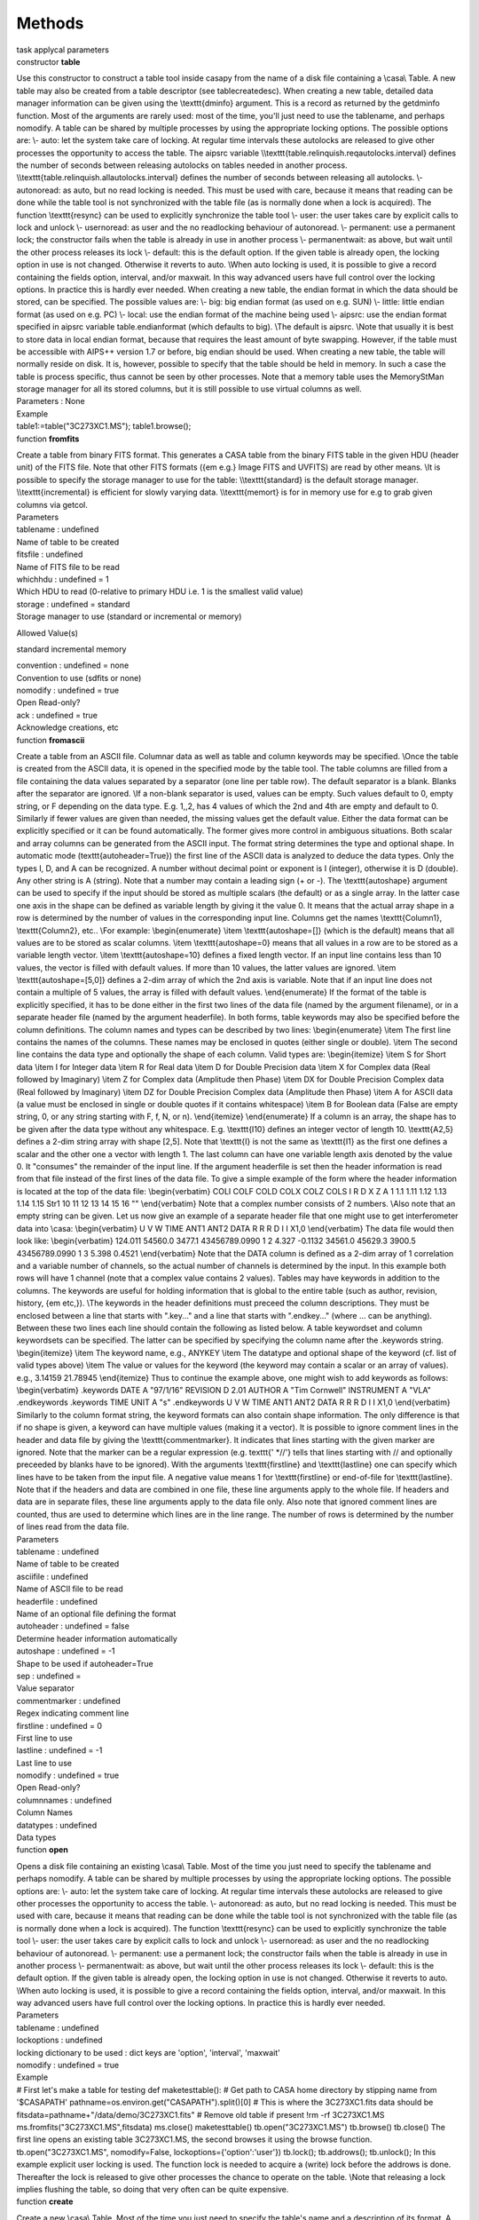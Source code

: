 .. container::
   :name: viewlet-above-content-title

Methods
=======

.. container::
   :name: viewlet-below-content-title

.. container:: documentDescription description

   task applycal parameters

.. container:: section
   :name: viewlet-above-content-body

.. container:: section
   :name: content-core

   .. container:: pat-autotoc
      :name: parent-fieldname-text

      .. container:: parsed-methods

          

         .. container:: param

            constructor **table**

            .. container:: collcontent

               .. container:: methoddesc

                  Use this constructor to construct a table tool inside
                  casapy from the name of a disk file containing a
                  \\casa\\ Table. A new table may also be created from a
                  table descriptor (see tablecreatedesc). When creating
                  a new table, detailed data manager information can be
                  given using the \\texttt{dminfo} argument. This is a
                  record as returned by the getdminfo function. Most of
                  the arguments are rarely used: most of the time,
                  you'll just need to use the tablename, and perhaps
                  nomodify. A table can be shared by multiple processes
                  by using the appropriate locking options. The possible
                  options are: \\\- auto: let the system take care of
                  locking. At regular time intervals these autolocks are
                  released to give other processes the opportunity to
                  access the table. The aipsrc variable
                  \\\\texttt{table.relinquish.reqautolocks.interval}
                  defines the number of seconds between releasing
                  autolocks on tables needed in another process.
                  \\\\texttt{table.relinquish.allautolocks.interval}
                  defines the number of seconds between releasing all
                  autolocks. \\\- autonoread: as auto, but no read
                  locking is needed. This must be used with care,
                  because it means that reading can be done while the
                  table tool is not synchronized with the table file (as
                  is normally done when a lock is acquired). The
                  function \\texttt{resync} can be used to explicitly
                  synchronize the table tool \\\- user: the user takes
                  care by explicit calls to lock and unlock \\\-
                  usernoread: as user and the no readlocking behaviour
                  of autonoread. \\\- permanent: use a permanent lock;
                  the constructor fails when the table is already in use
                  in another process \\\- permanentwait: as above, but
                  wait until the other process releases its lock \\\-
                  default: this is the default option. If the given
                  table is already open, the locking option in use is
                  not changed. Otherwise it reverts to auto. \\\When
                  auto locking is used, it is possible to give a record
                  containing the fields option, interval, and/or
                  maxwait. In this way advanced users have full control
                  over the locking options. In practice this is hardly
                  ever needed. When creating a new table, the endian
                  format in which the data should be stored, can be
                  specified. The possible values are: \\\- big: big
                  endian format (as used on e.g. SUN) \\\- little:
                  little endian format (as used on e.g. PC) \\\- local:
                  use the endian format of the machine being used \\\-
                  aipsrc: use the endian format specified in aipsrc
                  variable table.endianformat (which defaults to big).
                  \\\The default is aipsrc. \\\Note that usually it is
                  best to store data in local endian format, because
                  that requires the least amount of byte swapping.
                  However, if the table must be accessible with AIPS++
                  version 1.7 or before, big endian should be used. When
                  creating a new table, the table will normally reside
                  on disk. It is, however, possible to specify that the
                  table should be held in memory. In such a case the
                  table is process specific, thus cannot be seen by
                  other processes. Note that a memory table uses the
                  MemoryStMan storage manager for all its stored
                  columns, but it is still possible to use virtual
                  columns as well.

               .. container:: methodsection

                  Parameters : None

               .. container:: methodsection

                  Example

               .. container:: methodexam

                  table1:=table("3C273XC1.MS"); table1.browse();

         .. container:: param

            function **fromfits**

            .. container:: collcontent

               .. container:: methoddesc

                  Create a table from binary FITS format. This generates
                  a CASA table from the binary FITS table in the given
                  HDU (header unit) of the FITS file. Note that other
                  FITS formats ({\em e.g.} Image FITS and UVFITS) are
                  read by other means. \\\It is possible to specify the
                  storage manager to use for the table:
                  \\\\texttt{standard} is the default storage manager.
                  \\\\texttt{incremental} is efficient for slowly
                  varying data. \\\\texttt{memort} is for in memory use
                  for e.g to grab given columns via getcol.

               .. container:: methodsection

                  Parameters

               .. container:: parameters2

                  tablename : undefined

               .. container:: methodparmtable

                  Name of table to be created

.. container:: parameters2

   fitsfile : undefined

.. container:: methodparmtable

   Name of FITS file to be read

.. container:: parameters2

   whichhdu : undefined = 1

.. container:: methodparmtable

   Which HDU to read (0-relative to primary HDU i.e. 1 is the smallest
   valid value)

.. container:: parameters2

   storage : undefined = standard

.. container:: methodparmtable

   Storage manager to use (standard or incremental or memory)

Allowed Value(s)

standard incremental memory

.. container:: parameters2

   convention : undefined = none

.. container:: methodparmtable

   Convention to use (sdfits or none)

.. container:: parameters2

   nomodify : undefined = true

.. container:: methodparmtable

   Open Read-only?

.. container:: parameters2

   ack : undefined = true

.. container:: methodparmtable

   Acknowledge creations, etc

.. container:: param

   function **fromascii**

   .. container:: collcontent

      .. container:: methoddesc

         Create a table from an ASCII file. Columnar data as well as
         table and column keywords may be specified. \\\Once the table
         is created from the ASCII data, it is opened in the specified
         mode by the table tool. The table columns are filled from a
         file containing the data values separated by a separator (one
         line per table row). The default separator is a blank. Blanks
         after the separator are ignored. \\\If a non-blank separator is
         used, values can be empty. Such values default to 0, empty
         string, or F depending on the data type. E.g. 1,,2, has 4
         values of which the 2nd and 4th are empty and default to 0.
         Similarly if fewer values are given than needed, the missing
         values get the default value. Either the data format can be
         explicitly specified or it can be found automatically. The
         former gives more control in ambiguous situations. Both scalar
         and array columns can be generated from the ASCII input. The
         format string determines the type and optional shape. In
         automatic mode (\texttt{autoheader=True}) the first line of the
         ASCII data is analyzed to deduce the data types. Only the types
         I, D, and A can be recognized. A number without decimal point
         or exponent is I (integer), otherwise it is D (double). Any
         other string is A (string). Note that a number may contain a
         leading sign (+ or -). The \\texttt{autoshape} argument can be
         used to specify if the input should be stored as multiple
         scalars (the default) or as a single array. In the latter case
         one axis in the shape can be defined as variable length by
         giving it the value 0. It means that the actual array shape in
         a row is determined by the number of values in the
         corresponding input line. Columns get the names
         \\texttt{Column1}, \\texttt{Column2}, etc.. \\\For example:
         \\begin{enumerate} \\item \\texttt{autoshape=[]} (which is the
         default) means that all values are to be stored as scalar
         columns. \\item \\texttt{autoshape=0} means that all values in
         a row are to be stored as a variable length vector. \\item
         \\texttt{autoshape=10} defines a fixed length vector. If an
         input line contains less than 10 values, the vector is filled
         with default values. If more than 10 values, the latter values
         are ignored. \\item \\texttt{autoshape=[5,0]} defines a 2-dim
         array of which the 2nd axis is variable. Note that if an input
         line does not contain a multiple of 5 values, the array is
         filled with default values. \\end{enumerate} If the format of
         the table is explicitly specified, it has to be done either in
         the first two lines of the data file (named by the argument
         filename), or in a separate header file (named by the argument
         headerfile). In both forms, table keywords may also be
         specified before the column definitions. The column names and
         types can be described by two lines: \\begin{enumerate} \\item
         The first line contains the names of the columns. These names
         may be enclosed in quotes (either single or double). \\item The
         second line contains the data type and optionally the shape of
         each column. Valid types are: \\begin{itemize} \\item S for
         Short data \\item I for Integer data \\item R for Real data
         \\item D for Double Precision data \\item X for Complex data
         (Real followed by Imaginary) \\item Z for Complex data
         (Amplitude then Phase) \\item DX for Double Precision Complex
         data (Real followed by Imaginary) \\item DZ for Double
         Precision Complex data (Amplitude then Phase) \\item A for
         ASCII data (a value must be enclosed in single or double quotes
         if it contains whitespace) \\item B for Boolean data (False are
         empty string, 0, or any string starting with F, f, N, or n).
         \\end{itemize} \\end{enumerate} If a column is an array, the
         shape has to be given after the data type without any
         whitespace. E.g. \\texttt{I10} defines an integer vector of
         length 10. \\texttt{A2,5} defines a 2-dim string array with
         shape [2,5]. Note that \\texttt{I} is not the same as
         \\texttt{I1} as the first one defines a scalar and the other
         one a vector with length 1. The last column can have one
         variable length axis denoted by the value 0. It "consumes" the
         remainder of the input line. If the argument headerfile is set
         then the header information is read from that file instead of
         the first lines of the data file. To give a simple example of
         the form where the header information is located at the top of
         the data file: \\begin{verbatim} COLI COLF COLD COLX COLZ COLS
         I R D X Z A 1 1.1 1.11 1.12 1.13 1.14 1.15 Str1 10 11 12 13 14
         15 16 "" \\end{verbatim} Note that a complex number consists of
         2 numbers. \\\Also note that an empty string can be given. Let
         us now give an example of a separate header file that one might
         use to get interferometer data into \\casa: \\begin{verbatim} U
         V W TIME ANT1 ANT2 DATA R R R D I I X1,0 \\end{verbatim} The
         data file would then look like: \\begin{verbatim} 124.011
         54560.0 3477.1 43456789.0990 1 2 4.327 -0.1132 34561.0 45629.3
         3900.5 43456789.0990 1 3 5.398 0.4521 \\end{verbatim} Note that
         the DATA column is defined as a 2-dim array of 1 correlation
         and a variable number of channels, so the actual number of
         channels is determined by the input. In this example both rows
         will have 1 channel (note that a complex value contains 2
         values). Tables may have keywords in addition to the columns.
         The keywords are useful for holding information that is global
         to the entire table (such as author, revision, history, {\em
         etc,}). \\\The keywords in the header definitions must preceed
         the column descriptions. They must be enclosed between a line
         that starts with ".key..." and a line that starts with
         ".endkey..." (where ... can be anything). Between these two
         lines each line should contain the following as listed below. A
         table keywordset and column keywordsets can be specified. The
         latter can be specified by specifying the column name after the
         .keywords string. \\begin{itemize} \\item The keyword name,
         e.g., ANYKEY \\item The datatype and optional shape of the
         keyword (cf. list of valid types above) \\item The value or
         values for the keyword (the keyword may contain a scalar or an
         array of values). e.g., 3.14159 21.78945 \\end{itemize} Thus to
         continue the example above, one might wish to add keywords as
         follows: \\begin{verbatim} .keywords DATE A "97/1/16" REVISION
         D 2.01 AUTHOR A "Tim Cornwell" INSTRUMENT A "VLA" .endkeywords
         .keywords TIME UNIT A "s" .endkeywords U V W TIME ANT1 ANT2
         DATA R R R D I I X1,0 \\end{verbatim} Similarly to the column
         format string, the keyword formats can also contain shape
         information. The only difference is that if no shape is given,
         a keyword can have multiple values (making it a vector). It is
         possible to ignore comment lines in the header and data file by
         giving the \\texttt{commentmarker}. It indicates that lines
         starting with the given marker are ignored. Note that the
         marker can be a regular expression (e.g. texttt{' \*//'} tells
         that lines starting with // and optionally preceeded by blanks
         have to be ignored). With the arguments \\texttt{firstline} and
         \\texttt{lastline} one can specify which lines have to be taken
         from the input file. A negative value means 1 for
         \\texttt{firstline} or end-of-file for \\texttt{lastline}. Note
         that if the headers and data are combined in one file, these
         line arguments apply to the whole file. If headers and data are
         in separate files, these line arguments apply to the data file
         only. Also note that ignored comment lines are counted, thus
         are used to determine which lines are in the line range. The
         number of rows is determined by the number of lines read from
         the data file.

      .. container:: methodsection

         Parameters

      .. container:: parameters2

         tablename : undefined

      .. container:: methodparmtable

         Name of table to be created

.. container:: parameters2

   asciifile : undefined

.. container:: methodparmtable

   Name of ASCII file to be read

.. container:: parameters2

   headerfile : undefined

.. container:: methodparmtable

   Name of an optional file defining the format

.. container:: parameters2

   autoheader : undefined = false

.. container:: methodparmtable

   Determine header information automatically

.. container:: parameters2

   autoshape : undefined = -1

.. container:: methodparmtable

   Shape to be used if autoheader=True

.. container:: parameters2

   sep : undefined =

.. container:: methodparmtable

   Value separator

.. container:: parameters2

   commentmarker : undefined

.. container:: methodparmtable

   Regex indicating comment line

.. container:: parameters2

   firstline : undefined = 0

.. container:: methodparmtable

   First line to use

.. container:: parameters2

   lastline : undefined = -1

.. container:: methodparmtable

   Last line to use

.. container:: parameters2

   nomodify : undefined = true

.. container:: methodparmtable

   Open Read-only?

.. container:: parameters2

   columnnames : undefined

.. container:: methodparmtable

   Column Names

.. container:: parameters2

   datatypes : undefined

.. container:: methodparmtable

   Data types

.. container:: param

   function **open**

   .. container:: collcontent

      .. container:: methoddesc

         Opens a disk file containing an existing \\casa\\ Table. Most
         of the time you just need to specify the tablename and perhaps
         nomodify. A table can be shared by multiple processes by using
         the appropriate locking options. The possible options are: \\\-
         auto: let the system take care of locking. At regular time
         intervals these autolocks are released to give other processes
         the opportunity to access the table. \\\- autonoread: as auto,
         but no read locking is needed. This must be used with care,
         because it means that reading can be done while the table tool
         is not synchronized with the table file (as is normally done
         when a lock is acquired). The function \\texttt{resync} can be
         used to explicitly synchronize the table tool \\\- user: the
         user takes care by explicit calls to lock and unlock \\\-
         usernoread: as user and the no readlocking behaviour of
         autonoread. \\\- permanent: use a permanent lock; the
         constructor fails when the table is already in use in another
         process \\\- permanentwait: as above, but wait until the other
         process releases its lock \\\- default: this is the default
         option. If the given table is already open, the locking option
         in use is not changed. Otherwise it reverts to auto. \\\When
         auto locking is used, it is possible to give a record
         containing the fields option, interval, and/or maxwait. In this
         way advanced users have full control over the locking options.
         In practice this is hardly ever needed.

      .. container:: methodsection

         Parameters

      .. container:: parameters2

         tablename : undefined

      .. container:: methodparmtable

.. container:: parameters2

   lockoptions : undefined

.. container:: methodparmtable

   locking dictionary to be used : dict keys are 'option', 'interval',
   'maxwait'

.. container:: parameters2

   nomodify : undefined = true

.. container:: methodparmtable

.. container:: methodsection

   Example

.. container:: methodexam

   # First let's make a table for testing def maketesttable(): # Get
   path to CASA home directory by stipping name from '$CASAPATH'
   pathname=os.environ.get("CASAPATH").split()[0] # This is where the
   3C273XC1.fits data should be
   fitsdata=pathname+"/data/demo/3C273XC1.fits" # Remove old table if
   present !rm -rf 3C273XC1.MS ms.fromfits("3C273XC1.MS",fitsdata)
   ms.close() maketesttable() tb.open("3C273XC1.MS") tb.browse()
   tb.close() The first line opens an existing table 3C273XC1.MS, the
   second browses it using the browse function. tb.open("3C273XC1.MS",
   nomodify=False, lockoptions={'option':'user'}) tb.lock();
   tb.addrows(); tb.unlock(); In this example explicit user locking is
   used. The function lock is needed to acquire a (write) lock before
   the addrows is done. Thereafter the lock is released to give other
   processes the chance to operate on the table. \\\Note that releasing
   a lock implies flushing the table, so doing that very often can be
   quite expensive.

.. container:: param

   function **create**

   .. container:: collcontent

      .. container:: methoddesc

         Create a new \\casa\\ Table. Most of the time you just need to
         specify the table's name and a description of its format. A
         table can be shared by multiple processes by using the
         appropriate locking options. The possible options are: \\\-
         auto: let the system take care of locking. At regular time
         intervals these autolocks are released to give other processes
         the opportunity to access the table. \\\- autonoread: as auto,
         but no read locking is needed. This must be used with care,
         because it means that reading can be done while the table tool
         is not synchronized with the table file (as is normally done
         when a lock is acquired). The function \\texttt{resync} can be
         used to explicitly synchronize the table tool \\\- user: the
         user takes care by explicit calls to lock and unlock \\\-
         usernoread: as user and the no readlocking behaviour of
         autonoread. \\\- permanent: use a permanent lock; the
         constructor fails when the table is already in use in another
         process \\\- permanentwait: as above, but wait until the other
         process releases its lock \\\- default: this is the default
         option. If the given table is already open, the locking option
         in use is not changed. Otherwise it reverts to auto. \\\When
         auto locking is used, it is possible to give a record
         containing the fields option, interval, and/or maxwait. In this
         way advanced users have full control over the locking options.
         In practice this is hardly ever needed.

      .. container:: methodsection

         Parameters

      .. container:: parameters2

         tablename : undefined

      .. container:: methodparmtable

.. container:: parameters2

   tabledesc : undefined

.. container:: methodparmtable

   description of the table's format

.. container:: parameters2

   lockoptions : undefined = default

.. container:: methodparmtable

   locking to be used

.. container:: parameters2

   endianformat : undefined

.. container:: methodparmtable

.. container:: parameters2

   memtype : undefined

.. container:: methodparmtable

.. container:: parameters2

   nrow : undefined = 0

.. container:: methodparmtable

.. container:: parameters2

   dminfo : undefined

.. container:: methodparmtable

   Data Manager information

.. container:: methodsection

   Example

.. container:: methodexam

   # First let's get sample descriptions of a table and its data
   managers. import os, shutil def
   get_tabledesc_and_dminfo(tabname="3C273XC1.MS"): made_copy = False #
   Fetch new table if tabname not present if not os.path.isdir(tabname):
   # Get path to CASA root directory by stripping name from '$CASAPATH'
   pathname = os.environ.get("CASAPATH").split()[0] # There should be
   some data here fitsdata = pathname + "/data/demo/3C273XC1.fits"
   tabname = "3C273XC1.MS" ms.fromfits(tabname, fitsdata) ms.close()
   made_copy = True tb.open(tabname) tabdesc = tb.getdesc() dminfo =
   tb.getdminfo() print tabname, "has", tb.nrows(), "rows." tb.close() #
   Clean up if made_copy: shutil.rmtree(tabname) return tabdesc, dminfo
   tabdesc, dmi = get_tabledesc_and_dminfo() tabdesc # prints tabdesc
   dmi # prints dmi # You could alter tabdesc and/or dmi at this point.
   # Unnecessary, but just to show there is nothing up my sleeve...
   tb.close() tb.create("myempty.ms", tabdesc, dminfo=dmi) tb.nrows() #
   0L tb.addrows(5) # Add the rows \_before\_ filling the columns.
   tb.putcol('ARRAY_ID', numpy.array([0 for i in range(5)]))
   tb.putcol('ANTENNA1', numpy.array(range(5))) tb.putcol('ANTENNA2',
   numpy.array(range(1,6))) tb.browse() # Still mostly, but not
   completely, empty. tb.close() This creates a CASA table using a
   description of a table and its data managers from an existing MS.

.. container:: param

   function **flush**

   .. container:: collcontent

      .. container:: methoddesc

         Until a flush is performed, the results of all operations are
         not reflected in any change to the disk file. Hence you {\em
         must} do a flush to write the changes to disk.

      .. container:: methodsection

         Parameters : None

.. container:: param

   function **fromASDM**

   .. container:: collcontent

      .. container:: methoddesc

         .keywords DATE A "07/7/23" REVISION D 0 AUTHOR A "Paulo C.
         Cortes" INSTRUMENT A "ALMA" .endkeywords The main function for
         this task is to create a CASA::Table from a XML ASDM Table. The
         classes asdmCasaXMLUtil and asdmCasaSaxHandler are the main
         objects which implement the task. The asdmCasaSaxHandler
         encapsulate all the operations returning a reference to a
         CASA::Table. The class uses xerces-c to parse the XML table and
         creates the CASA::Table. The implementation assumes the
         integrity of the XML data, it not attempting to check whether
         the XML data meets a column format or not. In detail, an
         ArrayString column should agree with the following format: nd
         nx ... data, where nd is the number of dimensions, nx is the
         size of the first dimension (implemented upto a cube, i.e.
         nx,ny,nz), and data is the array itself which should have the
         appropiate number of elements. For example, a VectorString
         column could be: 1 2 "I" "Q" or dimension 1, size 2, and two
         string elements. Due to the lack of data type spefication in
         the XML tables, the column names are hardcoded into the
         asdmCasaSaxHandler based on the ASDM specification (see
         http://aramis.obspm.fr/~alma/ASDM/ASDMEntities/index.html).
         While missing data from a table column will be accepted by the
         task, any new column beyond the specification has to be added
         into the class, also, any change in data types form the
         specificatin will produce a crash, CASA is picky with data
         types integrity. So far, the list of tables included in the
         class is: AlmaCorrelatorMode.xml, Antenna.xml
         ConfigDescription.xml, DataDescription.xml, ExecBlock.xml,
         Feed.xml, Field.xml, Main.xml, Polarization.xml, Processor.xml,
         Receiver.xml, SBSummary.xml, Scan.xml, Source.xml,
         SpectralWindow.xml, State.xml, Station.xml, Subscan.xml,
         SwitchCycle.xml, CalCurve.xml, CalData.xml, CalPhase.xml more
         tables will follow. The usage of fromASDM is simple, it gets
         two string, tablename and xmlfile, where tablename is the
         CASA::Table to be written and xmlfile represents the ASDM XML
         table. To call it do: tb.fromasdm(tablename,xmlfile)

      .. container:: methodsection

         Parameters

      .. container:: parameters2

         tablename : undefined

      .. container:: methodparmtable

         Name of table to be created

.. container:: parameters2

   xmlfile : undefined

.. container:: methodparmtable

   Name of the XML file to be read

.. container:: param

   function **resync**

   .. container:: collcontent

      .. container:: methoddesc

         Acquiring a read or write lock automatically synchronizes the
         internals of the table tool with the actual contents of the
         table files. In this way different processes accessing the same
         table always use the same table data. \\\However, a table can
         be used without read locking. In that case the table tool
         internals are not synchronized automatically. The resync
         function offers a way to do explicit synchronization. It is
         only useful if the table is opened with locking mode
         \\texttt{autonoread} or \\texttt{usernoread}.

      .. container:: methodsection

         Parameters : None

.. container:: param

   function **close**

   .. container:: collcontent

      .. container:: methoddesc

         First a flush is done, then the table is closed inside casapy
         and is no longer available for use.

      .. container:: methodsection

         Parameters : None

.. container:: param

   function **copy**

   .. container:: collcontent

      .. container:: methoddesc

         Copy the table. All subtables are also copied. References to
         another table are preserved. The argument \\texttt{deep}
         determines how a reference table (i.e. the result of a query)
         is copied. By default a file copy is made, thus the resulting
         table still contains references and no actual data. If,
         however, \\texttt{deep=True} is given, a deep copy is made
         which means that the actual data are copied. Also all subtables
         are copied. \\\Normally a plain table is copied by copying the
         files. However, if \\texttt{deep=True} and
         \\texttt{valuecopy=True} are given, a plain table is copied by
         copying all its values and subtables. This is useful to
         reorganize the tables, i.e. to regain file space that is wasted
         by frequent updates to a table. \\\The argument
         \\texttt{dminfo} can be used to specify explicit data manager
         info for the columns in the new plain table. It can be used to
         change, for example, a storage manager from IncrStMan to
         StandardStMan. The \\texttt{dminfo} is a record as returned by
         the getdminfo If \\texttt{dminfo} is a non-empty record, it
         forces \\texttt{valuecopy=True}. The standard operation is make
         the copy to a plain table. It is, however, possible to copy to
         a memory table by giving \\texttt{memorytable=True}. The endian
         format for the newly created table can be specified. This is
         only meaningful if a deep copy is made to a plain table. The
         possible values are: \\\- big: big endian format (as used on
         e.g. SUN) \\\- little: little endian format (as used on e.g.
         PC) \\\- local: use the endian format of the machine being used
         \\\- aipsrc: use the endian format specified in aipsrc variable
         table.endianformat (which defaults to big). \\\The default is
         aipsrc. Normally the \\texttt{copy} function only copies the
         table and does not create a new table tool object. The user can
         do that by opening the newly created table in the standard way.
         However, it is possible to get an object back by using
         \\texttt{returnobject=True}. An object is always returned if
         the copy is made to a memory table.

      .. container:: methodsection

         Parameters

      .. container:: parameters2

         newtablename : undefined

      .. container:: methodparmtable

         Name of newtable on disk

.. container:: parameters2

   deep : undefined = false

.. container:: methodparmtable

   Make a deep copy of a reference table?

.. container:: parameters2

   valuecopy : undefined = false

.. container:: methodparmtable

   Make a deep copy of any table?

.. container:: parameters2

   dminfo : undefined

.. container:: methodparmtable

   Data manager info for new table

.. container:: parameters2

   endian : undefined = aipsrc

.. container:: methodparmtable

   Endian format of new table

.. container:: parameters2

   memorytable : undefined = false

.. container:: methodparmtable

   Hold new table in memory?

.. container:: parameters2

   returnobject : undefined = false

.. container:: methodparmtable

   Return a tool object for the new table

.. container:: parameters2

   norows : undefined = false

.. container:: methodparmtable

   Don't copy any rows (useful for copying only the table structure)

.. container:: param

   function **copyrows**

   .. container:: collcontent

      .. container:: methoddesc

         Copy rows from this table to another. By default all rows of
         this table are appended to the output table. It is possible
         though to control which rows are copied. \\\Rows are added to
         the output table as needed. Because no rows can be added to a
         reference table, it is only possible to overwrite existing rows
         in such tables. Only the data of columns existing in both
         tables will be copied. Thus by making a reference table
         consisting of a few columns, it is possible to copy those
         columns only.

      .. container:: methodsection

         Parameters

      .. container:: parameters2

         outtable : undefined

      .. container:: methodparmtable

         table object of output table

.. container:: parameters2

   startrowin : undefined = 0

.. container:: methodparmtable

   First row to take from input table

.. container:: parameters2

   startrowout : undefined = -1

.. container:: methodparmtable

   First row to write in output table, -1 (=end)

.. container:: parameters2

   nrow : undefined = -1

.. container:: methodparmtable

   Nr of rows to copy, -1 (=all)

.. container:: methodsection

   Example

.. container:: methodexam

   This example appends rows to the table itself, thus doubles the
   number of rows. tb.open('3C273XC1.MS',nomodify=False)
   tb.copyrows('3C273XC1.MS') tb.close() This example copies 10 rows of
   the selected subset of the MS to the beginning of the output MS. !rm
   -rf in.MS out.MS ms.fromfits('in.MS','3C273XC1.fits') #Make two MSs
   ms.fromfits('out.MS','3C273XC1.fits') #for example ms.close()
   tb.open("in.MS") t1 = tb.query('ANTENNA1==0') tb.close()
   t1.copyrows("out.MS",nrow=10,startrowout=0) t1.close()

.. container:: param

   function **done**

   .. container:: collcontent

      .. container:: methoddesc

         Effectively a synonym for function close.

      .. container:: methodsection

         Parameters : None

.. container:: param

   function **iswritable**

   .. container:: collcontent

      .. container:: methoddesc

         Test if the table is opened for write.

      .. container:: methodsection

         Parameters : None

.. container:: param

   function **endianformat**

   .. container:: collcontent

      .. container:: methoddesc

         Get the endian format used for this table. It returns a string
         with value 'big' or 'little'.

      .. container:: methodsection

         Parameters : None

.. container:: param

   function **lock**

   .. container:: collcontent

      .. container:: methoddesc

         Try to acquire a read or write lock on the table. Nothing will
         be done if the table is already correctly locked by this
         process. It is only needed when user locking is used. When the
         lock is acquired, the internal caches will be synchronized with
         the (possibly changed) contents of the table. \\\It is possible
         to specify the number of attempts to do (1 per second) in case
         the table is locked by another process. The default 0 is trying
         indefinitely.

      .. container:: methodsection

         Parameters

      .. container:: parameters2

         write : undefined = true

      .. container:: methodparmtable

         Write lock? (F=read lock)

.. container:: parameters2

   nattempts : undefined = 0

.. container:: methodparmtable

   Nr of attempts

.. container:: param

   function **unlock**

   .. container:: collcontent

      .. container:: methoddesc

         The table is flushed and the lock on the table is released.
         This function is only needed when user locking is used.
         However, it is also possible to use it with auto locking. In
         that case the lock will automatically be re-acquired before the
         next table operation.

      .. container:: methodsection

         Parameters : None

.. container:: param

   function **datachanged**

   .. container:: collcontent

      .. container:: methoddesc

         This function tests if data in the table have changed (by
         another process) since the last call to this function.

      .. container:: methodsection

         Parameters : None

.. container:: param

   function **haslock**

   .. container:: collcontent

      .. container:: methoddesc

         Has this process a read or write lock on the table?

      .. container:: methodsection

         Parameters

      .. container:: parameters2

         write : undefined = true

      .. container:: methodparmtable

         Has it a write lock? (F=read lock)

.. container:: param

   function **lockoptions**

   .. container:: collcontent

      .. container:: methoddesc

         Get the lock options used for this table. It returns a record
         with the fields: option, interval and maxwait. The record can
         be used as the lockoptions argument when opening a table.

      .. container:: methodsection

         Parameters : None

.. container:: param

   function **ismultiused**

   .. container:: collcontent

      .. container:: methoddesc

         Is the table still in use in another process? If so, the table
         cannot be deleted.

      .. container:: methodsection

         Parameters

      .. container:: parameters2

         checksubtables : undefined = false

      .. container:: methodparmtable

         check if subtables are multiused?)

.. container:: param

   function **browse**

   .. container:: collcontent

      .. container:: methoddesc

         To start the browser, the environment variable DISPLAY must be
         set.

      .. container:: methodsection

         Parameters : None

.. container:: param

   function **name**

   .. container:: collcontent

      .. container:: methoddesc

         Gives the name of the \\casa\\ table on disk that the table
         tool has open.

      .. container:: methodsection

         Parameters : None

      .. container:: methodsection

         Example

      .. container:: methodexam

         tb.open("3C273XC1.MS") tb.name() # 3C273XC1.MS

.. container:: param

   function **createmultitable**

   .. container:: collcontent

      .. container:: methoddesc

      .. container:: methodsection

         Parameters

      .. container:: parameters2

         outputTableName : undefined

      .. container:: methodparmtable

         name of the concatenated table

.. container:: parameters2

   tables : undefined

.. container:: methodparmtable

   list of the names of the tables to be concatenated

.. container:: parameters2

   subdirname : undefined

.. container:: methodparmtable

   optional name of the subdirectory into which the input tables are
   moved

.. container:: methodsection

   Example

.. container:: methodexam

.. container:: param

   function **toasciifmt**

   .. container:: collcontent

      .. container:: methoddesc

         Write a table into an ASCII format approximately compatible
         with fromascii except that in order to permit variable shaped
         arrays (as they often occur in MSs), array values are output
         enclosed in square brackets. The separator between values can
         be specified and defaults to a blank. Note that columns
         containing invalid data or record type data are ignored and a
         warning is issued. If the argument headerfile is set then the
         header information is written to that file instead of the first
         two lines of the data file.

      .. container:: methodsection

         Parameters

      .. container:: parameters2

         asciifile : undefined

      .. container:: methodparmtable

         Name of ASCII file to be written

.. container:: parameters2

   headerfile : undefined

.. container:: methodparmtable

   Name of an optional file defining the format

.. container:: parameters2

   columns : undefined

.. container:: methodparmtable

   Names of columns to be written, default is all

.. container:: parameters2

   sep : undefined

.. container:: methodparmtable

   Value separator, default is one blank

.. container:: methodsection

   Example

.. container:: methodexam

   tb.toasciifmt(asciifile='myfile3.dat', headerfile='myfile3.head',
   columns=['SOURCE_ID', 'NAME', 'PROPER_MOTION'], sep=', ') will
   produce a comma separated ASCII output of the three columns
   'SOURCE_ID', 'NAME', and 'PROPER_MOTION' in file 'myfile3.dat' and a
   format description in 'myfile3.head'.
   tb.toasciifmt(asciifile='myfile.dat') will produce a space separated
   ASCII output of all table columns into file 'myfile.dat' with the
   first two lines containing a format description.

.. container:: param

   function **taql**

   .. container:: collcontent

      .. container:: methoddesc

         This method Expose TaQL to the user. Details on TaQL maybe
         found at http://www.astron.nl/aips++/docs/notes/199

      .. container:: methodsection

         Parameters

      .. container:: parameters2

         taqlcommand : undefined = TaQL expression

      .. container:: methodparmtable

         TaQL expression

.. container:: methodsection

   Example

.. container:: methodexam

   For more information on TaQL see
   http://www.astron.nl/aips++/docs/notes/199

.. container:: param

   function **query**

   .. container:: collcontent

      .. container:: methoddesc

         Make a table from a query applied to the current table. It is
         possible to specify column(s) and/or expressions to sort on and
         to specify the columns to be contained in the output table. See
         the example below. A new "on-the-fly" table tool is returned.
         The new (reference) table can be given a name and will then be
         written to disk. Note that the resulting table is just a
         reference to the original table. One can make a deep copy of
         the query result using the copy function (see example).

      .. container:: methodsection

         Parameters

      .. container:: parameters2

         query : undefined = String

      .. container:: methodparmtable

         Query string

.. container:: parameters2

   name : undefined

.. container:: methodparmtable

   Name of resulting reference table

.. container:: parameters2

   sortlist : undefined

.. container:: methodparmtable

   Sort string (one or more expressions separated by commas)

.. container:: parameters2

   columns : undefined

.. container:: methodparmtable

   List of column names separated by commas

.. container:: parameters2

   style : undefined

.. container:: methodparmtable

   How to handle numeric ranges and order axes

.. container:: methodsection

   Example

.. container:: methodexam

   tb.open("3C273XC1.MS") subt=tb.query("OBSERVATION_ID==0",
   sortlist="ARRAY_ID", columns="TIME, DATA, UVW") print subt.ncols() #
   23 tb.close() copyt = subt.copy ("3C273XC1_spw1.MS", True)
   subt.close() copyt.close() From the original table corresponding to
   the disk file 3C273XC1.MS, only rows with OBSERVATION\_ID equal to 0
   are selected and sorted by ARRAY\_ID. Only the columns TIME DATA UVW
   are written. Thereafter a deep copy of the result is made. This table
   query command is equivalent to the Table Query Language (TaQL)
   command SELECT TIME, DATA, UVW FROM 3C273XC1.MS WHERE
   OBSERVATION_ID==0 ORDERBY ARRAY_ID See
   http://www.astron.nl/casacore/trunk/casacore/doc/notes/199.html for
   an explanation of TaQL. If "style" is not blank, "using style \\

.. container:: param

   function **calc**

   .. container:: collcontent

      .. container:: methoddesc

         Get the result from the calculation of an expression on a table
         The expression can be any expression that can be given in the
         WHERE clause of a SELECT expression (thus including
         subqueries). The given expression determines if the result is a
         scalar, a vector, or a record containing arrays. See the
         examples below.

      .. container:: methodsection

         Parameters

      .. container:: parameters2

         expr : undefined

      .. container:: methodparmtable

         Expression string

.. container:: parameters2

   prefix : undefined = using style base0, endincl, fortranorder

.. container:: methodparmtable

   TaQL prefix for style and ordering etc ...check TaQL note 199 for
   usage

.. container:: parameters2

   showtaql : undefined = false

.. container:: methodparmtable

   Show the full taql command used

.. container:: methodsection

   Example

.. container:: methodexam

   tb.calc('[select from ngc5921.ms giving [mean(abs(DATA))]]') find the
   mean of the abs of each row of the DATA column of the MeasurementSet
   ngc5921.ms returns a (potentially enormous) record where a field
   contains the value of the expression for the row with that number.
   Note that it returns a record because for each row the expression
   results in an array. It should be clear that this example is useless.
   However, something like this could be useful for a column with (very)
   small arrays. tb.calc('[select from ngc5921.ms.contsub giving
   [ntrue(FLAG)]]') returns for each row the number of flags set. The
   result is a vector, because for each row the expression results in a
   scalar. tb.calc('sum([select from ngc5921.ms.contsub giving
   [ntrue(FLAG)]])') returns the total number of flags set in the table
   (in a single scalar). using subrow array tb.calc('median([select from
   ngc5921.ms where ANTENNA1==3 && ANTENNA2==5 giving
   [abs(DATA[0,31])]])') The above will find the median channel 31 and
   0th pol of the requested baseline formed with antennas 3 and 5. Note
   that the that the default casa order of arrays is fortran order
   ...pol axis is before channel axis tb.calc('median([select from
   ngc5921.ms where ANTENNA1==3 && ANTENNA2==5 giving [abs(DATA[31,
   0])]])', prefix='using style python') Now the same is as the above
   but using the python style of axis ordering access

.. container:: param

   function **selectrows**

   .. container:: collcontent

      .. container:: methoddesc

         Create a (reference) table containing a given subset of rows.
         It is, for instance, useful when a selection is done on another
         table containing the row numbers in the main table. It can be
         useful to apply the casapy function unique to those row
         numbers, otherwise the same row might be included multiple
         times (see example). It is possible to give a name to the
         resulting table. If given, the resulting table is made
         persistent with that table name. Otherwise the table is
         transient and disappears when closed or when casapy exits. The
         rownumbers function returns a vector containing the row number
         in the main table for each row in the selection table. Thus
         given a row number vector \\texttt{rownrs}, the following is
         always true. \\begin{verbatim} rownrs ==
         tb.selectrows(rownrs).rownumbers() \\end{verbatim} However, it
         is not true when selectrows is used on a selection table.
         because \\texttt{rownumbers} does not return the row number in
         that selection table but in the main table. \\\It means that
         one has to take great care when using \\texttt{selectrows} on a
         selection table.

      .. container:: methodsection

         Parameters

      .. container:: parameters2

         rownrs : undefined

      .. container:: methodparmtable

         0-based Row Numbers

.. container:: parameters2

   name : undefined

.. container:: methodparmtable

   Name of resulting table

.. container:: methodsection

   Example

.. container:: methodexam

   # EXAMPLE NOT VERIFIED SINCE query IS BROKEN # Do the query on the
   main table. tb.open('SOMENAME') scantable = tb.query(command) # Get
   the column containing the 0-based row numbers in the BACKEND table. #
   Make the row numbers unique. NEED TO REPLACE GLISH unique FUNCTION
   HERE! backrows = unique(scantable.getcol('NS_GBT_BACKEND_ID')) # Form
   the table subset of the BACKEND table containing those rows.
   tb.close() tb.open('SOMENAME/GBT_BACKEND') scanback =
   tb.selectrows(backrows); # Do something with that table. print
   scanback.nrows();

.. container:: param

   function **info**

   .. container:: collcontent

      .. container:: methoddesc

         The info record contains information on the table.

      .. container:: methodsection

         Parameters : None

.. container:: param

   function **putinfo**

   .. container:: collcontent

      .. container:: methoddesc

         The info record contains information on the table. It is
         written by applications, and used to determine what type of
         information is stored in a table.

      .. container:: methodsection

         Parameters

      .. container:: parameters2

         value : undefined

      .. container:: methodparmtable

         Info record

.. container:: param

   function **addreadmeline**

   .. container:: collcontent

      .. container:: methoddesc

         A readme line is part of the info record associated with a
         table. It is to inform the user, and is not used by any
         application directly.

      .. container:: methodsection

         Parameters

      .. container:: parameters2

         value : undefined

      .. container:: methodparmtable

         readme line

.. container:: param

   function **summary**

   .. container:: collcontent

      .. container:: methoddesc

         A (terse) summary of the table contents is sent to the
         defaultlogger.

      .. container:: methodsection

         Parameters

      .. container:: parameters2

         recurse : undefined = false

      .. container:: methodparmtable

         Summarize subtables recursively

.. container:: methodsection

   Example

.. container:: methodexam

   tb.open("tcal") tb.summary() # successful nomodify open of table tcal
   : 9 columns, 11 rows # Table summary: tcal # Shape: 9 columns by 11
   rows # Info: [type=Calibration, subType=T Jones, readme=] # Table
   keywords: [Type=T Jones, Interval=30, DeltaT=1] # Columns: StartTime
   StopTime Gain SolutionOK Fit FitWeight # iSolutionOK iFit iFitWeight

.. container:: param

   function **colnames**

   .. container:: collcontent

      .. container:: methoddesc

         The names of the columns in the table are returned as a vector
         of Strings.

      .. container:: methodsection

         Parameters : None

      .. container:: methodsection

         Example

      .. container:: methodexam

         tb.open("tcal") tb.colnames() # StartTime StopTime Gain
         SolutionOK Fit FitWeight iSolutionOK iFit iFitWeight

.. container:: param

   function **rownumbers**

   .. container:: collcontent

      .. container:: methoddesc

         !!!NOTE INPUT PARAMETERS IGNORED!!! This function can be useful
         after a selection or a sort. It returns the row numbers of the
         rows in this table with respect to the given table. If no table
         is given, the original table is used. \\\For example: \\begin
         {verbatim} !!!NOTE INPUT PARAMETERS IGNORED!!!
         tb.open('3C273XC1.MS') t1=tb.selectrows([1,3,5,7,9])
         t1.rownumbers() # [1L, 3L, 5L, 7L, 9L] t2=t1.selectrows([2,4])
         t2.rownumbers(t1) # [2L, 4L] t2.rownumbers(tb.name()) # [5L,
         9L] t2.rownumbers() # [5L, 9L] \\end{verbatim} The last
         statements show that the function returns the row numbers
         referring to the given table. Table t2 contains rows 2 and 4 in
         table t1, which are rows 5 and 9 in table '3C273XC1.MS'. Note
         that when a table is opened using its name, that table can be a
         reference table. Thus in the example above the last 2
         statements may give different results depending on the fact if
         3C273XC1.MS is a reference table or not. \\\The function should
         always be called with a table argument. The ability of omitting
         the argument is only present for backward compatibility. The
         function can be useful to get the correct values from the
         result of a getcol or getcolslice on the original table.
         !!!NOTE INPUT PARAMETERS IGNORED!!!

      .. container:: methodsection

         Parameters

      .. container:: parameters2

         tab : undefined

      .. container:: methodparmtable

         Table to which the row numbers refer

.. container:: parameters2

   nbytes : undefined = 0

.. container:: methodparmtable

   Maximum cache size in bytes

.. container:: methodsection

   Example

.. container:: methodexam

   !!!NOTE INPUT PARAMETERS IGNORED!!! tb.open("3C273XC1.MS") tb.nrows()
   #7669L data=tb.getcolslice("DATA", [0,0], [0,0]) data.shape #(1, 1,
   7669) selt=tb.query("ANTENNA1==1") selt.nrows() #544L print
   len(selt.rownumbers()) #544L

.. container:: param

   function **setmaxcachesize**

   .. container:: collcontent

      .. container:: methoddesc

         It can sometimes be useful to limit the size of the cache used
         by a column stored with the tiled storage manager. This
         function requires some more knowledge about the table system
         and is not meant for the casual user.

      .. container:: methodsection

         Parameters

      .. container:: parameters2

         columnname : undefined

      .. container:: methodparmtable

         Name of column

.. container:: parameters2

   nbytes : undefined

.. container:: methodparmtable

   Maximum cache size in bytes

.. container:: methodsection

   Example

.. container:: methodexam

   tb.open("3C273XC1.MS") tb.nrows() # 7669L tb.setmaxcachesize ("DATA",
   4*1024*1024); # True

.. container:: param

   function **isscalarcol**

   .. container:: collcontent

      .. container:: methoddesc

         A column may contain either scalars or arrays in each cell.
         This tool function tests if the specified column has scalar
         contents.

      .. container:: methodsection

         Parameters

      .. container:: parameters2

         columnname : undefined

      .. container:: methodparmtable

         Name of column

.. container:: methodsection

   Example

.. container:: methodexam

   tb.open("tcal") tb.isscalarcol("StartTime") # True tb.open("tcal")
   tb.isscalarcol("Gain") # False

.. container:: param

   function **isvarcol**

   .. container:: collcontent

      .. container:: methoddesc

         This functions tells if the column contains variable shaped
         arrays. If so, the function \\texttt{getvarcol} should be used
         to get the entire column. Otherwise \\texttt{getcol} can be
         used.

      .. container:: methodsection

         Parameters

      .. container:: parameters2

         columnname : undefined

      .. container:: methodparmtable

         Name of column

.. container:: param

   function **coldatatype**

   .. container:: collcontent

      .. container:: methoddesc

         A column may contain various data types. This tool function
         returns the type of the column as a string.

      .. container:: methodsection

         Parameters

      .. container:: parameters2

         columnname : undefined

      .. container:: methodparmtable

         Name of column

.. container:: methodsection

   Example

.. container:: methodexam

   tb.open("tcal") tb.coldatatype("StartTime") # double tb.open("tcal")
   tb.coldatatype("Gain") # complex

.. container:: param

   function **colarraytype**

   .. container:: collcontent

      .. container:: methoddesc

         The possible column array types are defined as:
         \\begin{description} \\item[FixedShape] FixedShape means that
         the shape of the array must be the same in each cell of the
         column. If not given, the array shape may vary. Option Direct
         forces FixedShape. \\item[Direct] Direct means that the data is
         directly stored in the table. Direct forces option FixedShape.
         If not given, the array is indirect, which implies that the
         data will be stored in a separate file. \\end{description}

      .. container:: methodsection

         Parameters

      .. container:: parameters2

         columnname : undefined

      .. container:: methodparmtable

         Name of column

.. container:: methodsection

   Example

.. container:: methodexam

   tb.open("tcal") tb.colarraytype("Gain") # Direct,FixedShape

.. container:: param

   function **ncols**

   .. container:: collcontent

      .. container:: methoddesc

      .. container:: methodsection

         Parameters : None

      .. container:: methodsection

         Example

      .. container:: methodexam

         tb.open("3C273XC1.MS") tb.ncols() # 23L

.. container:: param

   function **nrows**

   .. container:: collcontent

      .. container:: methoddesc

         Note that rows are numbered starting at 0.

      .. container:: methodsection

         Parameters : None

      .. container:: methodsection

         Example

      .. container:: methodexam

         tb.open("3C273XC1.MS") tb.nrows() # 7669L

.. container:: param

   function **addrows**

   .. container:: collcontent

      .. container:: methoddesc

         Rows can be added to the end of a table that was opened
         nomodify=False. The new rows are empty.

      .. container:: methodsection

         Parameters

      .. container:: parameters2

         nrow : undefined = 1

      .. container:: methodparmtable

         Number of rows to add

.. container:: param

   function **removerows**

   .. container:: collcontent

      .. container:: methoddesc

         Remove the row numbers specified in the vector from the table.
         It fails when the table does not support row removal.

      .. container:: methodsection

         Parameters

      .. container:: parameters2

         rownrs : undefined

      .. container:: methodparmtable

         Row numbers to remove

.. container:: param

   function **addcols**

   .. container:: collcontent

      .. container:: methoddesc

         Columns can be added to a table that was opened nomodify=False.
         The new columns will be filled with a default value (0 or
         blank). !!!THESE COLUMN DESCRIPTION FUNCTIONS HAVE NOT BEEN
         IMPLEMENTED!!! \\\For each column to be added a column
         description has to be setup using function
         tablecreatescalarcoldesc or tablecreatearraycoldesc. When
         multiple columns are used, they have to be combined in a single
         record using tablecreatedesc. \\\It is possible to specify data
         manager info in order to define a data manager (storage manager
         or virtual column engine) for the columns to be added.

      .. container:: methodsection

         Parameters

      .. container:: parameters2

         desc : undefined

      .. container:: methodparmtable

         Description of one or more columns

.. container:: parameters2

   dminfo : undefined

.. container:: methodparmtable

   Optional description data manager to use

.. container:: methodsection

   Example

.. container:: methodexam

   !!!REQUIRES COLUMN DESCRIPTION FUNCTIONS THAT HAVE NOT BEEN
   IMPLEMENTED!!! tb.open("mytable", nomodify=False)
   dc3=tablecreatescalarcoldesc('C3', 'a')
   dc4=tablecreatescalarcoldesc('C4', as_float(0))
   dc5=tablecreatearraycoldesc('C5', as_double(0), 2, [10,20])
   tb.addcols(dc3) # True tb.addcols(tablecreatedesc(dc4, dc5)) # True A
   single column can be added as such, but multiple columns have to be
   combined.

.. container:: param

   function **renamecol**

   .. container:: collcontent

      .. container:: methoddesc

         A column can be renamed in a table that was opened
         nomodify=False. \\\However, renaming is not possible in a
         (reference) table resulting from a select or sort operation.

      .. container:: methodsection

         Parameters

      .. container:: parameters2

         oldname : undefined

      .. container:: methodparmtable

         name of column to be renamed

.. container:: parameters2

   newname : undefined

.. container:: methodparmtable

   new name of column

.. container:: methodsection

   Example

.. container:: methodexam

   tb.open("3C273XC1.MS", nomodify=False) tb.renamecol ('DATA', 'DATA2')
   # T print tb.colnames() tb.renamecol ('DATA2', 'DATA') # T print
   tb.colnames() Column \\texttt{DATA} is renamed to \\texttt{DATA2} and
   then back to \\texttt{DATA} again..

.. container:: param

   function **removecols**

   .. container:: collcontent

      .. container:: methoddesc

         Columns can be removed from a table that was opened
         nomodify=False. \\\It may not always be possible to remove a
         column, because some data managers do not support column
         removal. However, if all columns of a data manager are removed,
         it will always succeed. It results in the removal of the entire
         data manager (and its possible files). \\\Note that function
         getdminfo can be used to find which columns are served by which
         data manager.

      .. container:: methodsection

         Parameters

      .. container:: parameters2

         columnames : undefined

      .. container:: methodparmtable

         names of columns to be removed

.. container:: methodsection

   Example

.. container:: methodexam

   tb.open("mytable", nomodify=False) tb.removecols ("col1 col2") # T
   print tb.colnames() Two columns are removed.

.. container:: param

   function **iscelldefined**

   .. container:: collcontent

      .. container:: methoddesc

         A column containing variable shaped arrays can have an empty
         cell (if no array has been put into it). This function tests if
         a cell is defined (thus is not empty). Note that a scalar
         column and a fixed shape array column cannot have empty cells.

      .. container:: methodsection

         Parameters

      .. container:: parameters2

         columnname : undefined

      .. container:: methodparmtable

         Name of column

.. container:: parameters2

   rownr : undefined = 0

.. container:: methodparmtable

   Row number, starting at 0

.. container:: param

   function **getcell**

   .. container:: collcontent

      .. container:: methoddesc

         A cell is the value at one row in one column. It may be a
         scalar or an array.

      .. container:: methodsection

         Parameters

      .. container:: parameters2

         columnname : undefined

      .. container:: methodparmtable

         Name of column

.. container:: parameters2

   rownr : undefined = 0

.. container:: methodparmtable

   Row number, starting at 0

.. container:: param

   function **getcellslice**

   .. container:: collcontent

      .. container:: methoddesc

         A cell is the value at one row in one column. It must be an
         array. The slice must be specified as blc, trc with an optional
         stride. \\\In blc and trc -1 can be used to indicate all values
         for a dimension (-1 in blc is equivalent to 0, so -1 is
         especially useful for trc).

      .. container:: methodsection

         Parameters

      .. container:: parameters2

         columnname : undefined

      .. container:: methodparmtable

         Name of column

.. container:: parameters2

   rownr : undefined

.. container:: methodparmtable

   Row number, starting at 0

.. container:: parameters2

   blc : undefined

.. container:: methodparmtable

   Bottom left corner (e.g. [0,0,0] is start of 3D array)

.. container:: parameters2

   trc : undefined

.. container:: methodparmtable

   Top right corner

.. container:: parameters2

   incr : undefined = 1

.. container:: methodparmtable

   Stride (defaults to 1 for all axes)

.. container:: methodsection

   Example

.. container:: methodexam

   tb.open("3C273XC1.MS") data=tb.getcellslice("DATA", 0, [0,0], [1,0])
   print data.shape # [2 1]

.. container:: param

   function **getcol**

   .. container:: collcontent

      .. container:: methoddesc

         The entire column (or part of it) is returned. Warning: it
         might be big! The functions can only be used if all arrays in
         the column have the same shape. That is guaranteed for columns
         containing scalars or fixed shaped arrays. For columns
         containing variable shaped arrays it only succeeds if all those
         arrays happen to have the same shape. \\\Note that function
         \\texttt{getvarcol} can be used to get a column of arbitrary
         shaped arrays, which also handles empty cells correctly.
         Function \\texttt{isvarcol} tells if a column contains variable
         shaped arrays. shaped

      .. container:: methodsection

         Parameters

      .. container:: parameters2

         columnname : undefined

      .. container:: methodparmtable

         Name of column

.. container:: parameters2

   startrow : undefined = 0

.. container:: methodparmtable

   First row to read (default 0)

.. container:: parameters2

   nrow : undefined = -1

.. container:: methodparmtable

   Number of rows to read (default -1 means till the end)

.. container:: parameters2

   rowincr : undefined = 1

.. container:: methodparmtable

   Increment in rows to read (default 1)

.. container:: methodsection

   Example

.. container:: methodexam

   tb.open("3C273XC1.MS") # True gain=tb.getcol("DATA") print gain.shape
   # (4, 1, 7669)

.. container:: param

   function **getvarcol**

   .. container:: collcontent

      .. container:: methoddesc

         Function \\texttt{getcol} can only used if values in the column
         cells to get have the same shape. Function \\texttt{getvarcol}
         addresses this limitation by returning the values as a record
         instead of an array. Each field in the record contains the
         value for a column cell. If the value is undefined (i.e. the
         cell does not contain a value), the unset value is put in the
         record. Each field name is the letter r followed by the row
         number. The length of the record is the number of rows to get.
         \\\Note that the function \\texttt{isvarcol} tells if a column
         contains variable shaped arrays.

      .. container:: methodsection

         Parameters

      .. container:: parameters2

         columnname : undefined

      .. container:: methodparmtable

         Name of column

.. container:: parameters2

   startrow : undefined = 0

.. container:: methodparmtable

   First row to read (default 0)

.. container:: parameters2

   nrow : undefined = -1

.. container:: methodparmtable

   Number of rows to read (default -1 means till the end)

.. container:: parameters2

   rowincr : undefined = 1

.. container:: methodparmtable

   Increment in rows to read (default 1)

.. container:: methodsection

   Example

.. container:: methodexam

   tb.open("3C273XC1.MS") gain=tb.getvarcol("DATA") print len(gain) #
   7669

.. container:: param

   function **getcolslice**

   .. container:: collcontent

      .. container:: methoddesc

         A slice from the entire column (or part of it) is returned.
         Warning: it might be big! \\\In blc and trc -1 can be used to
         indicate all values for a dimension (-1 in blc is equivalent to
         1, so -1 is especially useful for trc). Note that blc and trc
         should not contain the row number, only the blc and trc of the
         arrays in the column.

      .. container:: methodsection

         Parameters

      .. container:: parameters2

         columnname : undefined

      .. container:: methodparmtable

         Name of column

.. container:: parameters2

   blc : undefined

.. container:: methodparmtable

   Bottom left corner (e.g. [0,0,0] is start of 3D array)

.. container:: parameters2

   trc : undefined

.. container:: methodparmtable

   Top right corner

.. container:: parameters2

   incr : undefined

.. container:: methodparmtable

   Stride (defaults to 1 for all axes)

.. container:: parameters2

   startrow : undefined = 0

.. container:: methodparmtable

   First row to read (default 0)

.. container:: parameters2

   nrow : undefined = -1

.. container:: methodparmtable

   Number of rows to read (default -1 means till the end)

.. container:: parameters2

   rowincr : undefined = 1

.. container:: methodparmtable

   Increment in rows to read (default 1)

.. container:: methodsection

   Example

.. container:: methodexam

   tb.open("3C273XC1.MS") data=tb.getcolslice("DATA", [0,0], [1,0])
   data.shape # (2 1 7669)

.. container:: param

   function **putcell**

   .. container:: collcontent

      .. container:: methoddesc

         A cell is the the value at one row in one column. It may be a
         scalar or an array.

      .. container:: methodsection

         Parameters

      .. container:: parameters2

         columnname : undefined

      .. container:: methodparmtable

         Name of column

.. container:: parameters2

   rownr : undefined

.. container:: methodparmtable

   Row number(s) (0-relative)

.. container:: parameters2

   thevalue : any

.. container:: methodparmtable

   Value

.. container:: param

   function **putcellslice**

   .. container:: collcontent

      .. container:: methoddesc

         A cell is the value at one row in one column. It must be an
         array. The slice must be specified as blc, trc with an optional
         stride. \\\In blc and trc -1 can be used to indicate all values
         for a dimension (-1 in blc is equivalent to 0, so -1 is
         especially useful for trc).

      .. container:: methodsection

         Parameters

      .. container:: parameters2

         columnname : undefined

      .. container:: methodparmtable

         Name of column

.. container:: parameters2

   rownr : undefined

.. container:: methodparmtable

   Row number, starting at 0

.. container:: parameters2

   value : any

.. container:: methodparmtable

   Value

.. container:: parameters2

   blc : undefined

.. container:: methodparmtable

   Bottom left corner (e.g. [0,0,0] is start of 3D array)

.. container:: parameters2

   trc : undefined

.. container:: methodparmtable

   Top right corner

.. container:: parameters2

   incr : undefined = 1

.. container:: methodparmtable

   Stride (defaults to 1 for all axes)

.. container:: param

   function **putcol**

   .. container:: collcontent

      .. container:: methoddesc

      .. container:: methodsection

         Parameters

      .. container:: parameters2

         columnname : undefined

      .. container:: methodparmtable

         Name of column

.. container:: parameters2

   value : any

.. container:: methodparmtable

   Array

.. container:: parameters2

   startrow : undefined = 0

.. container:: methodparmtable

   First row to put (default 0)

.. container:: parameters2

   nrow : undefined = -1

.. container:: methodparmtable

   Number of rows to put (default -1 means till the end)

.. container:: parameters2

   rowincr : undefined = 1

.. container:: methodparmtable

   Increment in rows to put (default 1)

.. container:: methodsection

   Example

.. container:: methodexam

   tb.open("3C273XC1.MS",nomodify=False) data=tb.getcol("DATA") # [could
   modify data here] tb.putcol("DATA", data) tb.flush()

.. container:: param

   function **putvarcol**

   .. container:: collcontent

      .. container:: methoddesc

         \\texttt{putcol} can only used if values in the column cells to
         put have the same shape. \\texttt{putvarcol} addresses this
         limitation by passing the values as a record instead of an
         array. Each field in the record contains the value for a column
         cell. So the length of the record has to match the number of
         rows to put. If a value is the unset value, no put is done for
         that row.

      .. container:: methodsection

         Parameters

      .. container:: parameters2

         columnname : undefined

      .. container:: methodparmtable

         Name of column

.. container:: parameters2

   value : undefined

.. container:: methodparmtable

   Record with values

.. container:: parameters2

   startrow : undefined = 0

.. container:: methodparmtable

   First row to put (default 0)

.. container:: parameters2

   nrow : undefined = -1

.. container:: methodparmtable

   Number of rows to put (default -1 means till the end)

.. container:: parameters2

   rowincr : undefined = 1

.. container:: methodparmtable

   Increment in rows to put (default 1)

.. container:: methodsection

   Example

.. container:: methodexam

   tb.open("3C273XC1.MS",nomodify=False) gain=tb.getvarcol("DATA", 0,
   10) tb.putvarcol("Gain", gain, 10, 10) tb.flush() This example copies
   the values from row 0-9 to row 10-19.

.. container:: param

   function **putcolslice**

   .. container:: collcontent

      .. container:: methoddesc

         In blc and trc, -1 can be used to indicate all values for a
         dimension (-1 in blc is equivalent to 0, so -1 is especially
         useful for trc). Note that blc and trc should not contain the
         row number, only the blc and trc of the arrays in the column.

      .. container:: methodsection

         Parameters

      .. container:: parameters2

         columnname : undefined

      .. container:: methodparmtable

         Name of column

.. container:: parameters2

   value : any

.. container:: methodparmtable

   Array

.. container:: parameters2

   blc : undefined

.. container:: methodparmtable

   Bottom left corner (e.g. [0,0,0] is start of 3D array)

.. container:: parameters2

   trc : undefined

.. container:: methodparmtable

   Top right corner

.. container:: parameters2

   incr : undefined = 1

.. container:: methodparmtable

   Stride (defaults to 1 for all axes)

.. container:: parameters2

   startrow : undefined = 0

.. container:: methodparmtable

   First row to put (default 0)

.. container:: parameters2

   nrow : undefined = -1

.. container:: methodparmtable

   Number of rows to put (default -1 means till the end)

.. container:: parameters2

   rowincr : undefined = 1

.. container:: methodparmtable

   Increment in rows to put (default 1)

.. container:: methodsection

   Example

.. container:: methodexam

   tb.open("3C273XC1.MS",nomodify=False) data_all=tb.getcolslice("DATA",
   [-1,-1], [-1,=1]) print data_all.shape # (4, 1, 7669)
   data=tb.getcolslice("DATA", [0,0],[3,0]) # can modify data here
   tb.putcolslice("DATA", data, [0,0],[3,0]) tb.flush()

.. container:: param

   function **getcolshapestring**

   .. container:: collcontent

      .. container:: methoddesc

         The shapes of the arrays in the entire column (or part of it)
         are returned as strings like [20,3]. When the column contains
         fixed shaped arrays, a single string is returned. Otherwise a
         vector of strings is returned.

      .. container:: methodsection

         Parameters

      .. container:: parameters2

         columnname : undefined

      .. container:: methodparmtable

         Name of column

.. container:: parameters2

   startrow : undefined = 0

.. container:: methodparmtable

   First row to read (default 0)

.. container:: parameters2

   nrow : undefined = -1

.. container:: methodparmtable

   Number of rows to read (default -1 means till the end)

.. container:: parameters2

   rowincr : undefined = 1

.. container:: methodparmtable

   Increment in rows to read (default 1)

.. container:: methodsection

   Example

.. container:: methodexam

   tb.open("3C273XC1.MS") shapes=tb.getcolshapestring("DATA")) print
   len(shapes)

.. container:: param

   function **getkeyword**

   .. container:: collcontent

      .. container:: methoddesc

         The value of the given table keyword is returned. The value can
         be of any type, including a record and a table. \\\If a keyword
         is a table, its value is returned as a string containing the
         table name prefixed by 'Table: '. \\\It is possible that the
         value of a keyword is a record itself (arbitrarily deeply
         nested). A field in such a subrecord can be read by separating
         the name with dots.

      .. container:: methodsection

         Parameters

      .. container:: parameters2

         keyword : any

      .. container:: methodparmtable

         Name or seqnr of keyword: string or int

.. container:: methodsection

   Example

.. container:: methodexam

   tb.open('3C273XC1.MS') tb.getkeywords() tb.getkeyword('MS_VERSION') #
   2.0 tb.close() tb.open('tcal') tb.getkeyword('rec.fld') # get field
   from a record # 3.14

.. container:: param

   function **getkeywords**

   .. container:: collcontent

      .. container:: methoddesc

         The values of all table keywords are returned. The values can
         be of any type, including a record and a table. \\\If a keyword
         is a table, its value is returned as a string containing the
         table name prefixed by 'Table: '.

      .. container:: methodsection

         Parameters : None

      .. container:: methodsection

         Example

      .. container:: methodexam

         tb.open('3C273XC1.MS') tb.getkeywords() #{'ANTENNA': 'Table:
         /home/aips2mgr/testing/3C273XC1.MS/ANTENNA', #
         'DATA_DESCRIPTION': 'Table:
         /home/aips2mgr/testing/3C273XC1.MS/DATA_DESCRIPTION', # 'FEED':
         'Table: /home/aips2mgr/testing/3C273XC1.MS/FEED', # 'FIELD':
         'Table: /home/aips2mgr/testing/3C273XC1.MS/FIELD', #
         'FLAG_CMD': 'Table:
         /home/aips2mgr/testing/3C273XC1.MS/FLAG_CMD', # 'HISTORY':
         'Table: /home/aips2mgr/testing/3C273XC1.MS/HISTORY', #
         'MS_VERSION': 2.0, # 'OBSERVATION': 'Table:
         /home/aips2mgr/testing/3C273XC1.MS/OBSERVATION', # 'POINTING':
         'Table: /home/aips2mgr/testing/3C273XC1.MS/POINTING', #
         'POLARIZATION': 'Table:
         /home/aips2mgr/testing/3C273XC1.MS/POLARIZATION', #
         'PROCESSOR': 'Table:
         /home/aips2mgr/testing/3C273XC1.MS/PROCESSOR', # 'SOURCE':
         'Table: /home/aips2mgr/testing/3C273XC1.MS/SOURCE', #
         'SPECTRAL_WINDOW': 'Table:
         /home/aips2mgr/testing/3C273XC1.MS/SPECTRAL_WINDOW', # 'STATE':
         'Table: /home/aips2mgr/testing/3C273XC1.MS/STATE'}

.. container:: param

   function **getcolkeyword**

   .. container:: collcontent

      .. container:: methoddesc

         The value of the given column keyword is returned. The value
         can be of any type, including a record and a table. \\\If a
         keyword is a table, its value is returned as a string
         containing the table name prefixed by 'Table: '. \\\It is
         possible that the value of a keyword is a record itself
         (arbitrarily deeply nested). A field in such a subrecord can be
         read by separating the name with dots.

      .. container:: methodsection

         Parameters

      .. container:: parameters2

         columnname : undefined

      .. container:: methodparmtable

         Name of column

.. container:: parameters2

   keyword : any

.. container:: methodparmtable

   Name or seqnr of keyword: string or int

.. container:: methodsection

   Example

.. container:: methodexam

   tb.open("3C273XC1.MS") tb.getcolkeyword("UVW", "QuantumUnits")
   #array(['m', 'm', 'm'], # dtype='|S2')

.. container:: param

   function **getcolkeywords**

   .. container:: collcontent

      .. container:: methoddesc

         The values of all keywords for the given column are returned.
         The values can be of any type, including a record and a table.
         \\\If a keyword is a table, its value is returned as a string
         containing the table name prefixed by 'Table: '.

      .. container:: methodsection

         Parameters

      .. container:: parameters2

         columnname : undefined

      .. container:: methodparmtable

         Name of column

.. container:: methodsection

   Example

.. container:: methodexam

   tb.open("3C273XC1.MS") tb.getcolkeywords("UVW") #{'MEASINFO': {'Ref':
   'ITRF', 'type': 'uvw'}, # 'QuantumUnits': array(['m', 'm', 'm'], #
   dtype='|S2')}

.. container:: param

   function **putkeyword**

   .. container:: collcontent

      .. container:: methoddesc

         Put a table keyword. The value of the keyword can be a scalar
         or an array of any type or it can be a record. \\\It is
         possible to define a keyword holding a subtable. In that case a
         special string containing the name of the subtable will be
         passed to the table client. \\\It is possible that the value of
         a keyword is a record itself (arbitrarily deeply nested). A
         field in such a subrecord can be written by separating the name
         with dots. If a subrecord does not exist, an error is returned
         unless \\texttt{makesubrecord=True} is given. In such a case
         intermediate records are created when needed.

      .. container:: methodsection

         Parameters

      .. container:: parameters2

         keyword : any

      .. container:: methodparmtable

         Name or seqnr of keyword: string or int

.. container:: parameters2

   value : any

.. container:: methodparmtable

   Value of keyword

.. container:: parameters2

   makesubrecord : undefined = false

.. container:: methodparmtable

   Create intermediate records

.. container:: methodsection

   Example

.. container:: methodexam

   tb.open("3C273XC1.MS", nomodify=False) tb.putkeyword("VERSION",
   "1.66") # True # define ANTENNA subtable tb.putkeyword("ANTENNA",
   'Table: 3C273XC1.MS/ANTENNA') tb.flush() # True # write a field in a
   record and create subrecords when needed tb.putkeyword("REC.SUB.FLD",
   "val", True) # True # write a keyword with a record value
   tb.putkeyword("REC", {'SUB': {'FLD': 'val'}}) # True Note that the
   last example does the same as the previous one (assuming that
   \\texttt{REC} does not exist yet with other fields).

.. container:: param

   function **putkeywords**

   .. container:: collcontent

      .. container:: methoddesc

         Put multiple table keywords. All fields in the given record are
         put as table keywords. The value of each field can be a scalar
         or an array of any type or it can be a record. \\\It is also
         possible to define a keyword holding a subtable. This can be
         done by giving the keyword a string value consisting of the
         subtable name prefixed by 'Table: '.

      .. container:: methodsection

         Parameters

      .. container:: parameters2

         value : undefined

      .. container:: methodparmtable

         Record of keyword=value pairs

.. container:: methodsection

   Example

.. container:: methodexam

   tb.open('3C273XC1.MS', nomodify=False) kw=tb.getkeywords() print
   kw['MS_VERSION'] # 2.0 kw['MS_VERSION']=2.1 tb.putkeywords(kw) #
   !!!BROKEN. Keywords containing float are not handled properly!!!
   tb.flush() # True

.. container:: param

   function **putcolkeyword**

   .. container:: collcontent

      .. container:: methoddesc

         Put a keyword in the given column. The value of the keyword can
         be a scalar or an array of any type or it can be a record.
         \\\It is possible to define a keyword holding a subtable. In
         that case a special string containing the name of the subtable
         will be passed to the table client. \\\It is possible that the
         value of a keyword is a record itself (arbitrarily deeply
         nested). A field in such a subrecord can be written by
         separating the name with dots. If a subrecord does not exist,
         an error is returned unless \\texttt{makesubrecord=True} is
         given. In such a case intermediate records are created when
         needed.

      .. container:: methodsection

         Parameters

      .. container:: parameters2

         columnname : undefined

      .. container:: methodparmtable

         Name of column

.. container:: parameters2

   keyword : any

.. container:: methodparmtable

   Name or seqnr of keyword,string or int

.. container:: parameters2

   value : any

.. container:: methodparmtable

   Value of keyword

.. container:: methodsection

   Example

.. container:: methodexam

   tb.open("3C273XC1.MS", nomodify=False)
   ckw=tb.getcolkeyword("UVW","QuantumUnits") print ckw # modify ckw as
   desired tb.putcolkeyword("UVW","QuantumUnits",ckw) # True tb.flush()
   # True

.. container:: param

   function **putcolkeywords**

   .. container:: collcontent

      .. container:: methoddesc

         Put multiple keywords in the given column. All fields in the
         given record are put as column keywords. The value of each
         field can be a scalar or an array of any type or it can be a
         record. \\\It is also possible to define a keyword holding a
         subtable. This can be done by giving the keyword a string value
         consisting of the subtable name prefixed by 'Table: '.

      .. container:: methodsection

         Parameters

      .. container:: parameters2

         columnname : undefined

      .. container:: methodparmtable

         Name of column

.. container:: parameters2

   value : undefined

.. container:: methodparmtable

   Record of keyword=value pairs

.. container:: methodsection

   Example

.. container:: methodexam

   tb.open("3C273XC1.MS", nomodify=False) kws = tb.getcolkeywords("UVW")
   kws #{'MEASINFO': {'Ref': 'ITRF', 'type': 'uvw'}, # 'QuantumUnits':
   array(['m', 'm', 'm'], # dtype='|S2')} kws['MEASINFO']['Ref']='B1950'
   tb.putcolkeywords(kws) # True

.. container:: param

   function **removekeyword**

   .. container:: collcontent

      .. container:: methoddesc

      .. container:: methodsection

         Parameters

      .. container:: parameters2

         keyword : any

      .. container:: methodparmtable

         Name or seqnr of keyword: string or int

.. container:: methodsection

   Example

.. container:: methodexam

   tb.open("3C273XC1.MS", nomodify=False) tb.removekeyword("MS_VERSION")
   # True tb.flush() # True

.. container:: param

   function **removecolkeyword**

   .. container:: collcontent

      .. container:: methoddesc

      .. container:: methodsection

         Parameters

      .. container:: parameters2

         columnname : undefined

      .. container:: methodparmtable

         Name of column

.. container:: parameters2

   keyword : any

.. container:: methodparmtable

   Name or seqnr of keyword: string or int

.. container:: methodsection

   Example

.. container:: methodexam

   tb.open("3C273XC1.MS", nomodify=False) tb.removecolkeyword("UVW",
   "QuantumUnits") # True tb.flush() # True

.. container:: param

   function **getdminfo**

   .. container:: collcontent

      .. container:: methoddesc

         This function returns the types and names of the data managers
         used. For each data manager it also returns the names of the
         columns served by it. The information is returned as a record
         containing a subrecord for each data manager. Each subrecord
         contains the fields TYPE, NAME and COLUMNS.

      .. container:: methodsection

         Parameters : None

      .. container:: methodsection

         Example

      .. container:: methodexam

         tb.open('3C273XC1.MS') rec = tb.getdminfo() Print the output
         record shows that the table uses 9 storage managers.

.. container:: param

   function **keywordnames**

   .. container:: collcontent

      .. container:: methoddesc

         This function returns a vector of strings containing the names
         of all table keywords.

      .. container:: methodsection

         Parameters : None

.. container:: param

   function **fieldnames**

   .. container:: collcontent

      .. container:: methoddesc

         This function returns a vector of strings containing the names
         of all fields in the given table keyword. It is only valid if
         the keyword value is a record. \\\If no keyword name is given,
         the names of all table keywords are returned.

      .. container:: methodsection

         Parameters

      .. container:: parameters2

         keyword : undefined

      .. container:: methodparmtable

         keyword name

.. container:: param

   function **colkeywordnames**

   .. container:: collcontent

      .. container:: methoddesc

         This function returns a vector of strings containing the names
         of all keywords in the column with the given name..

      .. container:: methodsection

         Parameters

      .. container:: parameters2

         columnname : undefined

      .. container:: methodparmtable

         column name

.. container:: methodsection

   Example

.. container:: methodexam

   tb.open('3C273XC1.MS') tb.colkeywordnames("UVW")

.. container:: param

   function **colfieldnames**

   .. container:: collcontent

      .. container:: methoddesc

         This function returns a vector of strings containing the names
         of all fields in the given keyword in the given column. It is
         only valid if the keyword value is a record. \\\If no keyword
         name is given, the names of all keywords in the column are
         returned.

      .. container:: methodsection

         Parameters

      .. container:: parameters2

         columnname : undefined

      .. container:: methodparmtable

         column name

.. container:: parameters2

   keyword : undefined

.. container:: methodparmtable

   keyword name

.. container:: param

   function **getdesc**

   .. container:: collcontent

      .. container:: methoddesc

         The table description is a casapy record that contains a
         complete description of the layout of the table (except for the
         number of rows). \\\\ By default the actual table description
         is returned (thus telling the actual shapes and data managers
         used). It is also possible to get the table description used
         when creating the table.

      .. container:: methodsection

         Parameters

      .. container:: parameters2

         actual : undefined = true

      .. container:: methodparmtable

         actual table description?

.. container:: methodsection

   Example

.. container:: methodexam

   tb.open("3C273XC1.MS") tb.getdesc()

.. container:: param

   function **getcoldesc**

   .. container:: collcontent

      .. container:: methoddesc

         The column description is a casapy record that contains a
         complete description of the layout of a specified column
         (except for the number of rows). It can be used to construct a
         table description.

      .. container:: methodsection

         Parameters

      .. container:: parameters2

         columnname : undefined

      .. container:: methodparmtable

         Name of column

.. container:: methodsection

   Example

.. container:: methodexam

   tb.open("3C273XC1.MS") tb.getcoldesc("DATA") #{'comment': 'The data
   column', # 'dataManagerGroup': 'TiledData', # 'dataManagerType':
   'TiledShapeStMan', # 'maxlen': 0, # 'ndim': 2, # 'option': 0, #
   'valueType': 'complex'}

.. container:: param

   function **ok**

   .. container:: collcontent

      .. container:: methoddesc

         Perform a number of sanity checks and return T if ok. Failure
         (returning F) is a sign of a bug.

      .. container:: methodsection

         Parameters : None

.. container:: param

   function **clearlocks**

   .. container:: collcontent

      .. container:: methoddesc

         Occasionally a table will be inretrievably locked to another
         process no matter how much closing is done. So clearLocks will
         unlock all the files in the table cache that use AutoLocking.

      .. container:: methodsection

         Parameters : None

.. container:: param

   function **listlocks**

   .. container:: collcontent

      .. container:: methoddesc

         Occasionally a table will be inretrievably locked to another
         process no matter how much closing is done. So listLocks will
         list the offending tables (and unoffending ones, too), so we
         can figure out where the problem might be.

      .. container:: methodsection

         Parameters : None

.. container:: param

   function **statistics**

   .. container:: collcontent

      .. container:: methoddesc

         This function computes descriptive statistics on the table
         column. It returns the statistical values as a dictionary. The
         given column name must be a numerical column. If it is a
         complex valued column, the parameter complex\_value defines
         which derived real value is used for the statistics
         computation.

      .. container:: methodsection

         Parameters

      .. container:: parameters2

         column : undefined

      .. container:: methodparmtable

         Column name

.. container:: parameters2

   complex_value : undefined

.. container:: methodparmtable

   Which derived value to use for complex columns (amp, amplitude,
   phase, imag, real, imaginary)

.. container:: parameters2

   useflags : undefined = true

.. container:: methodparmtable

   Use the data flags

.. container:: methodsection

   Example

.. container:: methodexam

   tb.open("ggtau.1mm.amp.gcal") s = tb.statistics(column="GAIN",
   complex_value="phase")

.. container:: param

   function **showcache**

   .. container:: collcontent

      .. container:: methoddesc

         Show the contents of the table cache.

      .. container:: methodsection

         Parameters

      .. container:: parameters2

         verbose : undefined = true

      .. container:: methodparmtable

.. container:: methodsection

   Example

.. container:: methodexam

   tb.showcache()

.. container:: param

   function **testincrstman**

   .. container:: collcontent

      .. container:: methoddesc

         Checks consistency of an Incremental Store Manager bucket
         layout In case of corruption it returns False and a SEVERE msg
         is posted containing information about the location of the
         corrupted bucket

      .. container:: methodsection

         Parameters

      .. container:: parameters2

         column : undefined

      .. container:: methodparmtable

         Column name

.. container:: methodsection

   Example

.. container:: methodexam

   mytb = tbtool() mytb.open('uid___A002_X841035_X203.ms.split')
   mytb.testincrstman('FLAG_ROW')

.. container:: section
   :name: viewlet-below-content-body
